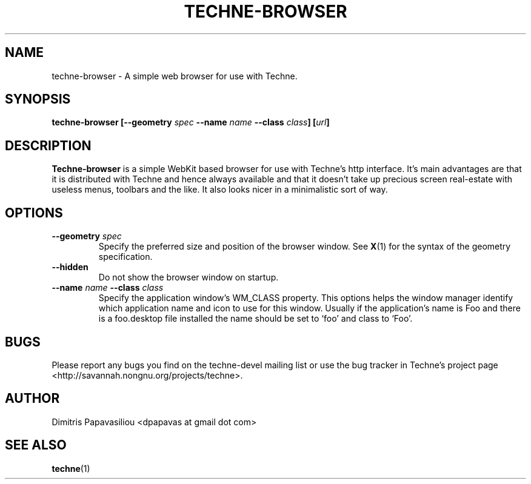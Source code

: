 .\" Process this file with groff -man -Tascii techne-browser.1
.\"
.TH TECHNE\-BROWSER 1 "March 2012" Linux "User Commands"
.SH NAME
techne-browser \- A simple web browser for use with Techne.
.SH SYNOPSIS
.BI "techne-browser [--geometry " spec " --name " "name " "--class " class "] [" url "]"
.SH DESCRIPTION
.B Techne-browser
is a simple WebKit based browser for use with Techne's http interface.  It's main advantages are that it is distributed with Techne and hence always available and that it doesn't take up precious screen real-estate with useless menus, toolbars and the like.  It also looks nicer in a minimalistic sort of way.
.SH OPTIONS
.TP
.BI "--geometry " spec
Specify the preferred size and position of the browser window. See
.BR X (1)
for the syntax of the geometry specification.
.TP
.B "--hidden"
Do not show the browser window on startup.
.TP
.BI "--name " name " --class " class
Specify the application window's WM_CLASS property.  This options
helps the window manager identify which application name and icon to
use for this window.  Usually if the application's name is Foo and
there is a foo.desktop file installed the name should be set to `foo'
and class to `Foo'.
.SH BUGS
Please report any bugs you find on the techne-devel mailing list or use the bug tracker in Techne's project page <http://savannah.nongnu.org/projects/techne>.
.SH AUTHOR
Dimitris Papavasiliou <dpapavas at gmail dot com>
.SH "SEE ALSO"
.BR techne (1)
